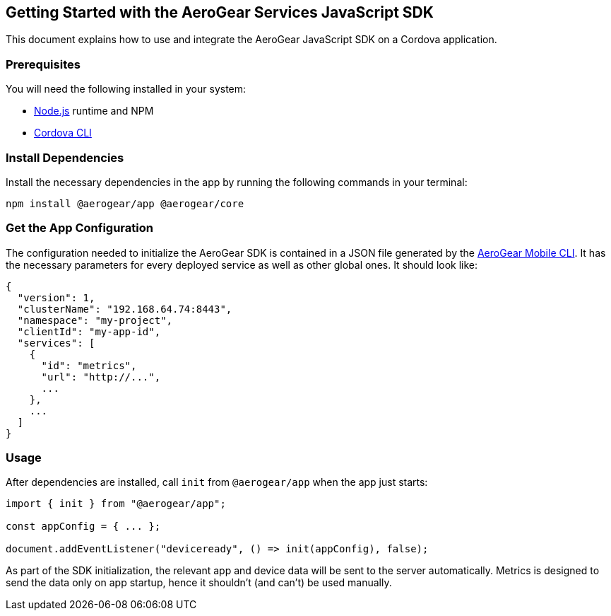 == Getting Started with the AeroGear Services JavaScript SDK

This document explains how to use and integrate the AeroGear JavaScript SDK on a Cordova application.

=== Prerequisites

You will need the following installed in your system:

* https://nodejs.org/[Node.js] runtime and NPM
* https://cordova.apache.org/docs/en/latest/guide/cli/#installing-the-cordova-cli[Cordova CLI]

=== Install Dependencies

Install the necessary dependencies in the app by running the following commands in your terminal:

[source.bash]
npm install @aerogear/app @aerogear/core


=== Get the App Configuration

The configuration needed to initialize the AeroGear SDK is contained in a JSON file generated by the https://github.com/aerogear/mobile-cli[AeroGear Mobile CLI]. It has the necessary parameters for every deployed service as well as other global ones. It should look like:

```
{
  "version": 1,
  "clusterName": "192.168.64.74:8443",
  "namespace": "my-project",
  "clientId": "my-app-id",
  "services": [
    {
      "id": "metrics",
      "url": "http://...",
      ...
    },
    ...
  ]
}
```

=== Usage

After dependencies are installed, call `init` from `@aerogear/app` when the app just starts:

```
import { init } from "@aerogear/app";

const appConfig = { ... };

document.addEventListener("deviceready", () => init(appConfig), false);
```

As part of the SDK initialization, the relevant app and device data will be sent to the server automatically. Metrics is designed to send the data only on app startup, hence it shouldn't (and can't) be used manually.
